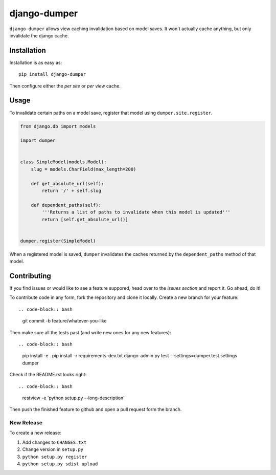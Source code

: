 django-dumper
============================

.. image:: https://pypip.in/v/django-dumper/badge.png
        :target: https://crate.io/packages/django-dumper

.. image:: https://travis-ci.org/saulshanabrook/django-dumper.png
    :target: https://travis-ci.org/saulshanabrook/django-dumper

.. image:: https://coveralls.io/repos/saulshanabrook/django-dumper/badge.png?branch=master
    :target: https://coveralls.io/r/saulshanabrook/django-dumper


``django-dumper`` allows view caching invalidation based on model saves.
It won't actually cache anything, but only invalidate the django cache.


Installation
------------

Installation is as easy as::

    pip install django-dumper

Then configure either the `per site` or `per view` cache.

.. _per site: https://docs.djangoproject.com/en/dev/topics/cache/#the-per-site-cache
.. _per view: https://docs.djangoproject.com/en/dev/topics/cache/#the-per-view-cache


Usage
-----
To invalidate certain paths on a model save, register that model using
``dumper.site.register``.

.. code-block:: python

    from django.db import models

    import dumper


    class SimpleModel(models.Model):
        slug = models.CharField(max_length=200)

        def get_absolute_url(self):
            return '/' + self.slug

        def dependent_paths(self):
            '''Returns a list of paths to invalidate when this model is updated'''
            return [self.get_absolute_url()]


    dumper.register(SimpleModel)

When a registered model is saved, ``dumper`` invalidates the caches returned
by the ``dependent_paths`` method of that model.

Contributing
------------

If you find issues or would like to see a feature suppored, head over to
the `issues section` and report it. Go ahead, do it!

.. _issues section: https://github.com/saulshanabrook/django-dumper/issues

To contribute code in any form, fork the repository and clone it locally.
Create a new branch for your feature::

.. code-block:: bash

    git commit -b feature/whatever-you-like

Then make sure all the tests past (and write new ones for any new features)::

.. code-block:: bash

    pip install -e .
    pip install -r requirements-dev.txt
    django-admin.py test --settings=dumper.test.settings dumper

Check if the README.rst looks right::

.. code-block:: bash

    restview -e 'python setup.py --long-description'

Then push the finished feature to github and open a pull request form the branch.

New Release
^^^^^^^^^^^
To create a new release:

1. Add changes to ``CHANGES.txt``
2. Change version in ``setup.py``
3. ``python setup.py register``
4. ``python setup.py sdist upload``
